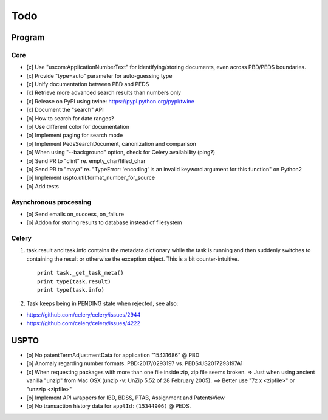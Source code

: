 ####
Todo
####

*******
Program
*******

Core
====
- [x] Use "uscom:ApplicationNumberText" for identifying/storing documents, even across PBD/PEDS boundaries.
- [x] Provide "type=auto" parameter for auto-guessing type
- [x] Unify documentation between PBD and PEDS
- [x] Retrieve more advanced search results than numbers only
- [x] Release on PyPI using twine: https://pypi.python.org/pypi/twine
- [x] Document the "search" API
- [o] How to search for date ranges?
- [o] Use different color for documentation

- [o] Implement paging for search mode
- [o] Implement PedsSearchDocument, canonization and comparison
- [o] When using "--background" option, check for Celery availability (ping?)
- [o] Send PR to "clint" re. empty_char/filled_char
- [o] Send PR to "maya" re. "TypeError: 'encoding' is an invalid keyword argument for this function" on Python2
- [o] Implement uspto.util.format_number_for_source
- [o] Add tests


Asynchronous processing
=======================
- [o] Send emails on_success, on_failure
- [o] Addon for storing results to database instead of filesystem

Celery
======
1. task.result and task.info contains the metadata dictionary while the task is running and then
   suddenly switches to containing the result or otherwise the exception object.
   This is a bit counter-intuitive.
   ::

        print task._get_task_meta()
        print type(task.result)
        print type(task.info)

2. Task keeps being in PENDING state when rejected, see also:

- https://github.com/celery/celery/issues/2944
- https://github.com/celery/celery/issues/4222


*****
USPTO
*****
- [o] No patentTermAdjustmentData for application "15431686" @ PBD
- [o] Anomaly regarding number formats. PBD:2017/0293197 vs. PEDS:US2017293197A1
- [x] When requesting packages with more than one file inside zip, zip file seems broken.
  => Just when using ancient vanilla "unzip" from Mac OSX (unzip -v: UnZip 5.52 of 28 February 2005).
  ==> Better use "7z x <zipfile>" or "unzzip <zipfile>"
- [o] Implement API wrappers for IBD, BDSS, PTAB, Assignment and PatentsView
- [o] No transaction history data for ``applId:(15344906)`` @ PEDS.
